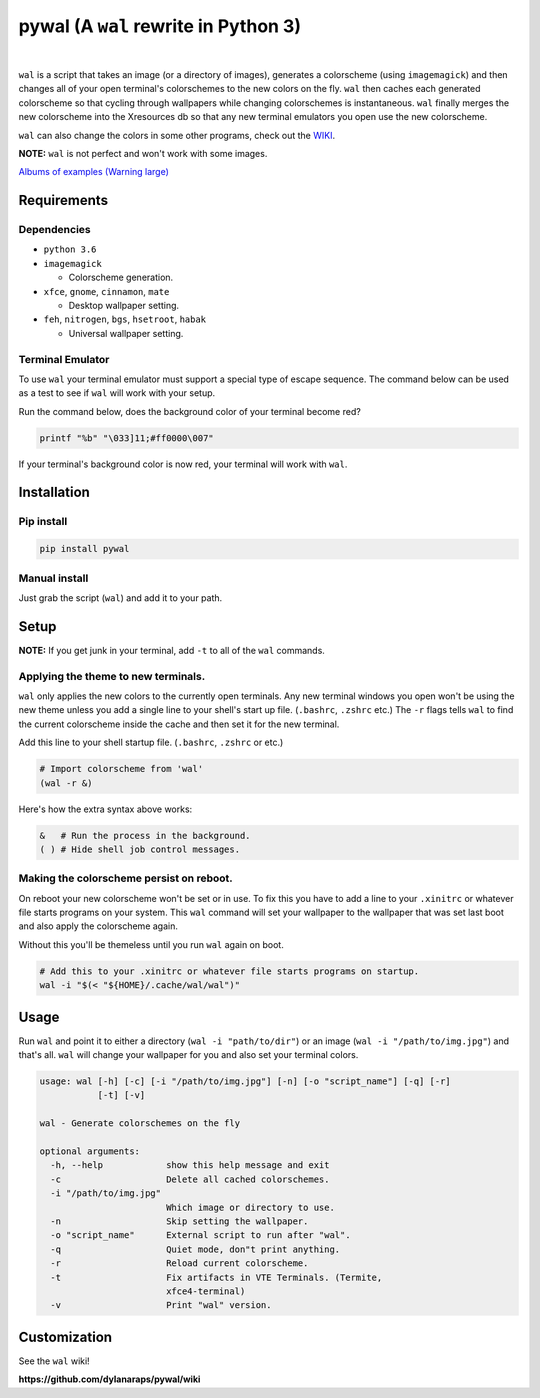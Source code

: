 pywal (A ``wal`` rewrite in Python 3)
=====================================

.. image:: https://img.shields.io/badge/license-MIT-blue.svg
    :target: ./LICENSE.md

.. image:: https://travis-ci.org/dylanaraps/pywal.svg?branch=master
    :target: https://travis-ci.org/dylanaraps/pywal

|
``wal`` is a script that takes an image (or a directory of images),
generates a colorscheme (using ``imagemagick``) and then changes all of
your open terminal's colorschemes to the new colors on the fly. ``wal``
then caches each generated colorscheme so that cycling through
wallpapers while changing colorschemes is instantaneous. ``wal`` finally
merges the new colorscheme into the Xresources db so that any new
terminal emulators you open use the new colorscheme.

``wal`` can also change the colors in some other programs, check out the
`WIKI <https://github.com/dylanaraps/pywal/wiki>`__.

**NOTE:** ``wal`` is not perfect and won't work with some images.

`Albums of examples (Warning large) <https://dylanaraps.com/pages/rice>`__


.. image:: http://i.imgur.com/4aLsvvW.png


Requirements
------------

Dependencies
~~~~~~~~~~~~

-  ``python 3.6``
-  ``imagemagick``

   -  Colorscheme generation.

-  ``xfce``, ``gnome``, ``cinnamon``, ``mate``

   -  Desktop wallpaper setting.

-  ``feh``, ``nitrogen``, ``bgs``, ``hsetroot``, ``habak``

   -  Universal wallpaper setting.


Terminal Emulator
~~~~~~~~~~~~~~~~~

To use ``wal`` your terminal emulator must support a special type of
escape sequence. The command below can be used as a test to see if
``wal`` will work with your setup.

Run the command below, does the background color of your terminal become
red?

.. code:: sh

    printf "%b" "\033]11;#ff0000\007"

If your terminal's background color is now red, your terminal will work
with ``wal``.


Installation
------------

Pip install
~~~~~~~~~~~

.. code:: sh

    pip install pywal


Manual install
~~~~~~~~~~~~~~

Just grab the script (``wal``) and add it to your path.


Setup
-----

**NOTE:** If you get junk in your terminal, add ``-t`` to all of the
``wal`` commands.


Applying the theme to new terminals.
~~~~~~~~~~~~~~~~~~~~~~~~~~~~~~~~~~~~

``wal`` only applies the new colors to the currently open terminals. Any
new terminal windows you open won't be using the new theme unless you
add a single line to your shell's start up file. (``.bashrc``,
``.zshrc`` etc.) The ``-r`` flags tells ``wal`` to find the current
colorscheme inside the cache and then set it for the new terminal.

Add this line to your shell startup file. (``.bashrc``, ``.zshrc`` or
etc.)

.. code:: sh

    # Import colorscheme from 'wal'
    (wal -r &)

Here's how the extra syntax above works:

.. code:: sh

    &   # Run the process in the background.
    ( ) # Hide shell job control messages.


Making the colorscheme persist on reboot.
~~~~~~~~~~~~~~~~~~~~~~~~~~~~~~~~~~~~~~~~~

On reboot your new colorscheme won't be set or in use. To fix this you
have to add a line to your ``.xinitrc`` or whatever file starts programs
on your system. This ``wal`` command will set your wallpaper to the
wallpaper that was set last boot and also apply the colorscheme again.

Without this you'll be themeless until you run ``wal`` again on boot.

.. code:: sh

    # Add this to your .xinitrc or whatever file starts programs on startup.
    wal -i "$(< "${HOME}/.cache/wal/wal")"


Usage
-----

Run ``wal`` and point it to either a directory
(``wal -i "path/to/dir"``) or an image (``wal -i "/path/to/img.jpg"``)
and that's all. ``wal`` will change your wallpaper for you and also set
your terminal colors.

.. code:: sh

    usage: wal [-h] [-c] [-i "/path/to/img.jpg"] [-n] [-o "script_name"] [-q] [-r]
               [-t] [-v]

    wal - Generate colorschemes on the fly

    optional arguments:
      -h, --help            show this help message and exit
      -c                    Delete all cached colorschemes.
      -i "/path/to/img.jpg"
                            Which image or directory to use.
      -n                    Skip setting the wallpaper.
      -o "script_name"      External script to run after "wal".
      -q                    Quiet mode, don"t print anything.
      -r                    Reload current colorscheme.
      -t                    Fix artifacts in VTE Terminals. (Termite,
                            xfce4-terminal)
      -v                    Print "wal" version.


Customization
-------------

See the ``wal`` wiki!

**https://github.com/dylanaraps/pywal/wiki**
